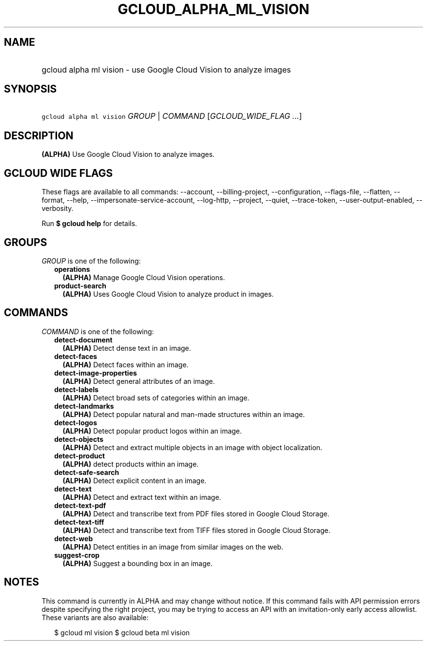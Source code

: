 
.TH "GCLOUD_ALPHA_ML_VISION" 1



.SH "NAME"
.HP
gcloud alpha ml vision \- use Google Cloud Vision to analyze images



.SH "SYNOPSIS"
.HP
\f5gcloud alpha ml vision\fR \fIGROUP\fR | \fICOMMAND\fR [\fIGCLOUD_WIDE_FLAG\ ...\fR]



.SH "DESCRIPTION"

\fB(ALPHA)\fR Use Google Cloud Vision to analyze images.



.SH "GCLOUD WIDE FLAGS"

These flags are available to all commands: \-\-account, \-\-billing\-project,
\-\-configuration, \-\-flags\-file, \-\-flatten, \-\-format, \-\-help,
\-\-impersonate\-service\-account, \-\-log\-http, \-\-project, \-\-quiet,
\-\-trace\-token, \-\-user\-output\-enabled, \-\-verbosity.

Run \fB$ gcloud help\fR for details.



.SH "GROUPS"

\f5\fIGROUP\fR\fR is one of the following:

.RS 2m
.TP 2m
\fBoperations\fR
\fB(ALPHA)\fR Manage Google Cloud Vision operations.

.TP 2m
\fBproduct\-search\fR
\fB(ALPHA)\fR Uses Google Cloud Vision to analyze product in images.


.RE
.sp

.SH "COMMANDS"

\f5\fICOMMAND\fR\fR is one of the following:

.RS 2m
.TP 2m
\fBdetect\-document\fR
\fB(ALPHA)\fR Detect dense text in an image.

.TP 2m
\fBdetect\-faces\fR
\fB(ALPHA)\fR Detect faces within an image.

.TP 2m
\fBdetect\-image\-properties\fR
\fB(ALPHA)\fR Detect general attributes of an image.

.TP 2m
\fBdetect\-labels\fR
\fB(ALPHA)\fR Detect broad sets of categories within an image.

.TP 2m
\fBdetect\-landmarks\fR
\fB(ALPHA)\fR Detect popular natural and man\-made structures within an image.

.TP 2m
\fBdetect\-logos\fR
\fB(ALPHA)\fR Detect popular product logos within an image.

.TP 2m
\fBdetect\-objects\fR
\fB(ALPHA)\fR Detect and extract multiple objects in an image with object
localization.

.TP 2m
\fBdetect\-product\fR
\fB(ALPHA)\fR detect products within an image.

.TP 2m
\fBdetect\-safe\-search\fR
\fB(ALPHA)\fR Detect explicit content in an image.

.TP 2m
\fBdetect\-text\fR
\fB(ALPHA)\fR Detect and extract text within an image.

.TP 2m
\fBdetect\-text\-pdf\fR
\fB(ALPHA)\fR Detect and transcribe text from PDF files stored in Google Cloud
Storage.

.TP 2m
\fBdetect\-text\-tiff\fR
\fB(ALPHA)\fR Detect and transcribe text from TIFF files stored in Google Cloud
Storage.

.TP 2m
\fBdetect\-web\fR
\fB(ALPHA)\fR Detect entities in an image from similar images on the web.

.TP 2m
\fBsuggest\-crop\fR
\fB(ALPHA)\fR Suggest a bounding box in an image.


.RE
.sp

.SH "NOTES"

This command is currently in ALPHA and may change without notice. If this
command fails with API permission errors despite specifying the right project,
you may be trying to access an API with an invitation\-only early access
allowlist. These variants are also available:

.RS 2m
$ gcloud ml vision
$ gcloud beta ml vision
.RE

